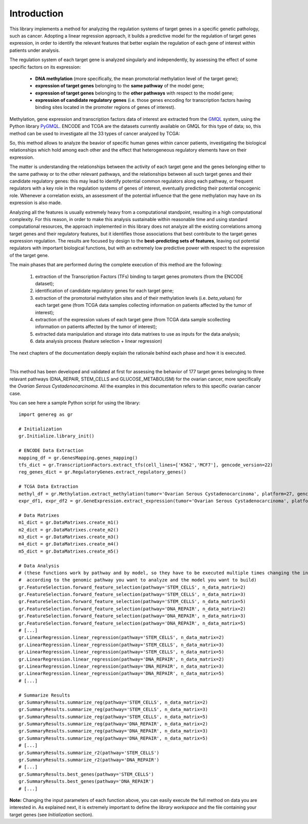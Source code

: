 Introduction
============================================
This library implements a method for analyzing the regulation systems of target genes in a specific genetic pathology, such as cancer. Adopting a linear regression approach, it builds a predictive model for the regulation of target genes expression, in order to identify the relevant features that better explain the regulation of each gene of interest within patients under analysis.

The regulation system of each target gene is analyzed singularly and independently, by assessing the effect of some specific factors on its expression:
	
	* **DNA methylation** (more specifically, the mean promotorial methylation level of the target gene);
	
	* **expression of target genes** belonging to the **same pathway** of the model gene;
	
	* **expression of target genes** belonging to the **other pathways** with respect to the model gene;
	
	* **expression of candidate regulatory genes** (i.e. those genes encoding for transcription factors having binding sites located in the promoter regions of genes of interest).

Methylation, gene expression and transcription factors data of interest are extracted from the `GMQL <http://gmql.eu/gmql-rest/>`_ system, using the Python library `PyGMQL <https://pygmql.readthedocs.io/en/latest/index.html>`_.
ENCODE and TCGA are the datasets currently available on GMQL for this type of data; so, this method can be used to investigate all the 33 types of cancer analyzed by TCGA:

.. image:: images/tcgatumors.png


So, this method allows to analyze the beavior of specific human genes within cancer patients, investigating the biological relationships which hold among each other and the effect that heterogeneous regulatory elements have on their expression.

The matter is understanding the relationships between the activity of each target gene and the genes belonging either to the same pathway or to the other relevant pathways, and the relationships between all such target genes and their candidate regulatory genes: this may lead to identify potential common regulators along each pathway, or frequent regulators with a key role in the regulation systems of genes of interest, eventually predicting their potential oncogenic role. Whenever a correlation exists, an assessment of the potential influence that the gene methylation may have on its expression is also made.

Analyzing all the features is usually extremely heavy from a computational standpoint, resulting in a high computational complexity. For this reason, in order to make this analysis sustainable within reasonable time and using standard computational resources, the approach implemented in this library does not analyze all the existing correlations among target genes and their regulatory features, but it identifies those associations that best contribute to the target genes expression regulation.
The results are focused by design to the **best-predicting sets of features**, leaving out potential regulators with important biological functions, but with an extremely low predictive power with respect to the expression of the target gene.

The main phases that are performed during the complete execution of this method are the following:

	1) extraction of the Transcription Factors (TFs) binding to target genes promoters (from the ENCODE dataset);	
	
	2) identification of candidate regulatory genes for each target gene;
	
	3) extraction of the promotorial methylation sites and of their methylation levels (i.e. *beta_values*) for each target gene (from TCGA data samples collecting information on patients affected by the tumor of interest);
	
	4) extraction of the expression values of each target gene (from TCGA data sample scollecting information on patients affected by the tumor of interest);
	
	5) extracted data manipulation and storage into data matrixes to use as inputs for the data analysis;
	
	6) data analysis process (feature selection + linear regression)

The next chapters of the documentation deeply explain the rationale behind each phase and how it is executed.

|

This method has been developed and validated at first for assessing the behavior of 177 target genes belonging to three relavant pathways (DNA_REPAIR, STEM_CELLS and GLUCOSE_METABOLISM) for the ovarian cancer, more specifically the *Ovarian Serous Cystadenocarcinoma*.
All the examples in this documentation refers to this specific ovarian cancer case.

You can see here a sample Python script for using the library::

	import genereg as gr
	
	# Initialization
	gr.Initialize.library_init()
	
	# ENCODE Data Extraction
	mapping_df = gr.GenesMapping.genes_mapping()
	tfs_dict = gr.TranscriptionFactors.extract_tfs(cell_lines=['K562','MCF7'], gencode_version=22)
	reg_genes_dict = gr.RegulatoryGenes.extract_regulatory_genes()
	
	# TCGA Data Extraction
	methyl_df = gr.Methylation.extract_methylation(tumor='Ovarian Serous Cystadenocarcinoma', platform=27, gencode_version=22, methyl_upstream=4000, methyl_downstream=1000)
	expr_df1, expr_df2 = gr.GeneExpression.extract_expression(tumor='Ovarian Serous Cystadenocarcinoma', platform=27, gencode_version=22)
	
	# Data Matrixes
	m1_dict = gr.DataMatrixes.create_m1()
	m2_dict = gr.DataMatrixes.create_m2()
	m3_dict = gr.DataMatrixes.create_m3()
	m4_dict = gr.DataMatrixes.create_m4()
	m5_dict = gr.DataMatrixes.create_m5()
	
	# Data Analysis
	# (these functions work by pathway and by model, so they have to be executed multiple times changing the input parameters
	#  according to the genomic pathway you want to analyze and the model you want to build)
	gr.FeatureSelection.forward_feature_selection(pathway='STEM_CELLS', n_data_matrix=2)
	gr.FeatureSelection.forward_feature_selection(pathway='STEM_CELLS', n_data_matrix=3)
	gr.FeatureSelection.forward_feature_selection(pathway='STEM_CELLS', n_data_matrix=5)
	gr.FeatureSelection.forward_feature_selection(pathway='DNA_REPAIR', n_data_matrix=2)
	gr.FeatureSelection.forward_feature_selection(pathway='DNA_REPAIR', n_data_matrix=3)
	gr.FeatureSelection.forward_feature_selection(pathway='DNA_REPAIR', n_data_matrix=5)
	# [...]
	gr.LinearRegression.linear_regression(pathway='STEM_CELLS', n_data_matrix=2)
	gr.LinearRegression.linear_regression(pathway='STEM_CELLS', n_data_matrix=3)
	gr.LinearRegression.linear_regression(pathway='STEM_CELLS', n_data_matrix=5)
	gr.LinearRegression.linear_regression(pathway='DNA_REPAIR', n_data_matrix=2)
	gr.LinearRegression.linear_regression(pathway='DNA_REPAIR', n_data_matrix=3)
	gr.LinearRegression.linear_regression(pathway='DNA_REPAIR', n_data_matrix=5)
	# [...]
	
	# Summarize Results
	gr.SummaryResults.summarize_reg(pathway='STEM_CELLS', n_data_matrix=2)
	gr.SummaryResults.summarize_reg(pathway='STEM_CELLS', n_data_matrix=3)
	gr.SummaryResults.summarize_reg(pathway='STEM_CELLS', n_data_matrix=5)
	gr.SummaryResults.summarize_reg(pathway='DNA_REPAIR', n_data_matrix=2)
	gr.SummaryResults.summarize_reg(pathway='DNA_REPAIR', n_data_matrix=3)
	gr.SummaryResults.summarize_reg(pathway='DNA_REPAIR', n_data_matrix=5)
	# [...]
	gr.SummaryResults.summarize_r2(pathway='STEM_CELLS')
	gr.SummaryResults.summarize_r2(pathway='DNA_REPAIR')
	# [...]
	gr.SummaryResults.best_genes(pathway='STEM_CELLS')
	gr.SummaryResults.best_genes(pathway='DNA_REPAIR')
	# [...]

	
**Note:** Changing the input parameters of each function above, you can easily execute the full method on data you are interested in.
As explained next, it is extremely important to define the *library workspace* and the file containing your target genes (see *Initialization* section).
